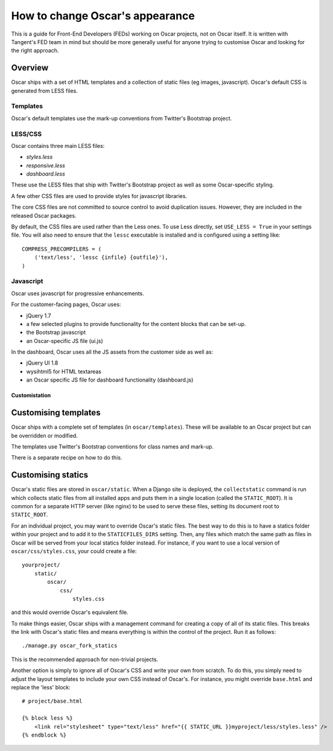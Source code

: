 ================================
How to change Oscar's appearance
================================

This is a guide for Front-End Developers (FEDs) working on Oscar projects, not
on Oscar itself.  It is written with Tangent's FED team in mind but should be
more generally useful for anyone trying to customise Oscar and looking for the
right approach.

Overview
--------

Oscar ships with a set of HTML templates and a collection of static files
(eg images, javascript).  Oscar's default CSS is generated from LESS
files.

Templates
~~~~~~~~~

Oscar's default templates use the mark-up conventions from Twitter's Bootstrap project.

LESS/CSS
~~~~~~~~

Oscar contains three main LESS files:

* `styles.less`
* `responsive.less`
* `dashboard.less`

These use the LESS files that ship with Twitter's Bootstrap project as well as
some Oscar-specific styling.

A few other CSS files are used to provide styles for javascript libraries.

The core CSS files are not committed to source control to avoid duplication
issues.  However, they are included in the released Oscar packages.

By default, the CSS files are used rather than the Less ones.  To use Less
directly, set ``USE_LESS = True`` in your settings file.  You will also need to
ensure that the ``lessc`` executable is installed and is configured using a
setting like::

    COMPRESS_PRECOMPILERS = (
        ('text/less', 'lessc {infile} {outfile}'),
    )


Javascript
~~~~~~~~~~

Oscar uses javascript for progressive enhancements.

For the customer-facing pages,  Oscar uses:

* jQuery 1.7
* a few selected plugins to provide functionality for the content blocks that can be set-up.
* the Bootstrap javascript
* an Oscar-specific JS file (ui.js)

In the dashboard, Oscar uses all the JS assets from the customer side as well
as:

* jQuery UI 1.8
* wysihtml5 for HTML textareas
* an Oscar specific JS file for dashboard functionality (dashboard.js)

Customistation
==============

Customising templates
---------------------

Oscar ships with a complete set of templates (in ``oscar/templates``).  These
will be available to an Oscar project but can be overridden or modified.

The templates use Twitter's Bootstrap conventions for class names and mark-up.

There is a separate recipe on how to do this.

Customising statics
-------------------

Oscar's static files are stored in ``oscar/static``.  When a Django site is
deployed, the ``collectstatic`` command is run which collects static files from
all installed apps and puts them in a single location (called the
``STATIC_ROOT``).  It is common for a separate HTTP server (like nginx) to be
used to serve these files, setting its document root to ``STATIC_ROOT``.

For an individual project, you may want to override Oscar's static files.  The
best way to do this is to have a statics folder within your project and to add
it to the ``STATICFILES_DIRS`` setting.  Then, any files which match the same
path as files in Oscar will be served from your local statics folder instead.
For instance, if you want to use a local version of ``oscar/css/styles.css``,
your could create a file::

    yourproject/
        static/
            oscar/
                css/
                    styles.css

and this would override Oscar's equivalent file.

To make things easier, Oscar ships with a management command for creating a copy
of all of its static files.  This breaks the link with Oscar's static files and
means everything is within the control of the project.  Run it as follows::

    ./manage.py oscar_fork_statics

This is the recommended approach for non-trivial projects.

Another option is simply to ignore all of Oscar's CSS and write your own from
scratch.  To do this, you simply need to adjust the layout templates to include
your own CSS instead of Oscar's.  For instance, you might override ``base.html``
and replace the 'less' block::

    # project/base.html

    {% block less %}
        <link rel="stylesheet" type="text/less" href="{{ STATIC_URL }}myproject/less/styles.less" />
    {% endblock %}
